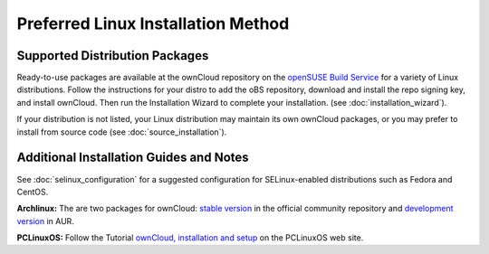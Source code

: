 ===================================
Preferred Linux Installation Method
===================================

Supported Distribution Packages
-------------------------------

Ready-to-use packages are available at the ownCloud repository on the `openSUSE Build Service`_ for a variety of Linux distributions. Follow the instructions for your distro to add the oBS repository, download and install the repo signing key, and install ownCloud. Then run the Installation Wizard to complete your installation. (see :doc:`installation_wizard`).

If your distribution is not listed, your Linux distribution may maintain its own ownCloud packages, or you may prefer to install from source code (see :doc:`source_installation`).

.. _openSUSE Build Service: http://software.opensuse.org/download.html?project=isv:ownCloud:community&package=owncloud

Additional Installation Guides and Notes
----------------------------------------

See :doc:`selinux_configuration` for a suggested configuration for SELinux-enabled distributions such as Fedora and CentOS.

**Archlinux:** The are two packages for ownCloud: `stable version`_ in the official community repository and `development version`_ in AUR.

.. _stable version: https://www.archlinux.org/packages/community/any/owncloud
.. _development version: http://aur.archlinux.org/packages.php?ID=38767


**PCLinuxOS:** Follow the Tutorial `ownCloud, installation and setup`_ on the PCLinuxOS web site.

.. _ownCloud, installation and setup: http://pclinuxoshelp.com/index.php/Owncloud,_installation_and_setup


